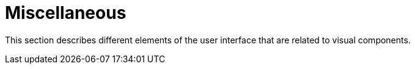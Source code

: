 = Miscellaneous
:page-aliases: backoffice-ui:vcl/miscellaneous.adoc, backoffice-ui:vcl/misc.adoc, ui:vcl/misc.adoc

This section describes different elements of the user interface that are related to visual components.